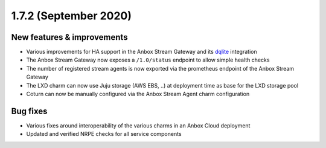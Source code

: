 .. _release-notes-1.7.2:

======================
1.7.2 (September 2020)
======================

.. _new-features-improvements-22:

New features & improvements
---------------------------

-  Various improvements for HA support in the Anbox Stream Gateway and
   its `dqlite <https://dqlite.io/>`_ integration
-  The Anbox Stream Gateway now exposes a ``/1.0/status`` endpoint to
   allow simple health checks
-  The number of registered stream agents is now exported via the
   prometheus endpoint of the Anbox Stream Gateway
-  The LXD charm can now use Juju storage (AWS EBS, ..) at deployment
   time as base for the LXD storage pool
-  Coturn can now be manually configured via the Anbox Stream Agent
   charm configuration

.. _bug-fixes-18:

Bug fixes
---------

-  Various fixes around interoperability of the various charms in an
   Anbox Cloud deployment
-  Updated and verified NRPE checks for all service components
